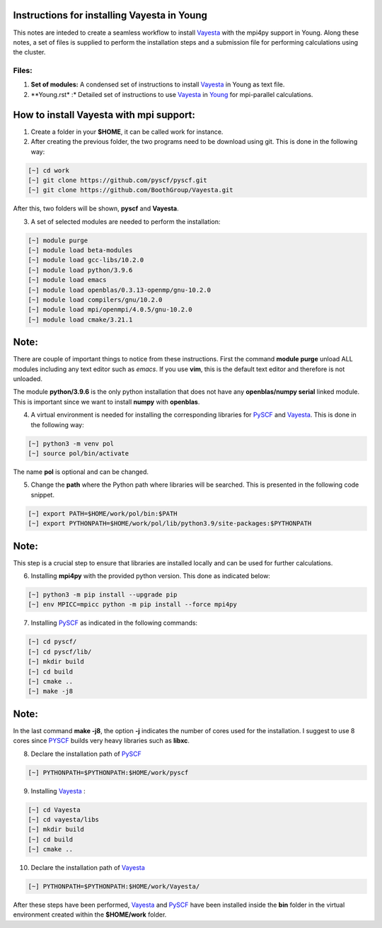 Instructions for installing Vayesta in Young
==============================================

This notes are inteded to create a seamless workflow to install Vayesta_ with the mpi4py support in Young. Along these notes, a set of files is supplied
to perform the installation steps and a submission file for performing calculations using the cluster. 

Files:
-------

1. **Set of modules:** A condensed set of instructions to install Vayesta_ in Young as text file.

2. **Young.rst* :* Detailed set of instructions to use Vayesta_ in Young_ for mpi-parallel calculations.

How to install Vayesta with mpi support:
==========================================


1. Create a folder in your **$HOME**, it can be called work for instance.

2. After creating the previous folder, the two programs need to be download using git. This is done in the following way:

.. code-block:: bash
   
   [~] cd work
   [~] git clone https://github.com/pyscf/pyscf.git
   [~] git clone https://github.com/BoothGroup/Vayesta.git

After this, two folders will be shown, **pyscf** and **Vayesta**.

3. A set of selected modules are needed to perform the installation:

.. code-block:: bash

   [~] module purge
   [~] module load beta-modules
   [~] module load gcc-libs/10.2.0
   [~] module load python/3.9.6
   [~] module load emacs
   [~] module load openblas/0.3.13-openmp/gnu-10.2.0
   [~] module load compilers/gnu/10.2.0
   [~] module load mpi/openmpi/4.0.5/gnu-10.2.0
   [~] module load cmake/3.21.1


Note:
=======

There are couple of important things to notice from these instructions. First the command **module purge** unload ALL modules including any text      
editor such as *emacs*. If you use **vim**, this is the default text editor and therefore is not unloaded. 
   
The module **python/3.9.6** is the only python installation that does not have any **openblas/numpy serial** linked module. This is important 
since we want to install **numpy** with **openblas**. 
   
   
4. A virtual environment is needed for installing the corresponding libraries for PySCF_ and Vayesta_. This is done in the following way:

.. code-block:: bash
 
   [~] python3 -m venv pol
   [~] source pol/bin/activate

The name **pol** is optional and can be changed. 
   
5. Change the **path** where the Python path where libraries will be searched. This is presented in the following code snippet. 

.. code-block:: bash
 
   [~] export PATH=$HOME/work/pol/bin:$PATH
   [~] export PYTHONPATH=$HOME/work/pol/lib/python3.9/site-packages:$PYTHONPATH

Note:
========

This step is a crucial step to ensure that libraries are installed locally and can be used for further calculations.

6. Installing **mpi4py** with the provided python version. This done as indicated below:

.. code-block:: bash

   [~] python3 -m pip install --upgrade pip
   [~] env MPICC=mpicc python -m pip install --force mpi4py

7. Installing PySCF_ as indicated in the following commands:

.. code-block:: bash

   [~] cd pyscf/
   [~] cd pyscf/lib/
   [~] mkdir build
   [~] cd build
   [~] cmake ..
   [~] make -j8

Note:
=======

In the last command **make -j8**, the option **-j** indicates the number of cores used for the installation. I suggest to use 8 cores
since PYSCF_ builds very heavy libraries such as **libxc**. 


8. Declare the installation path of PySCF_ 

.. code-block:: bash

   [~] PYTHONPATH=$PYTHONPATH:$HOME/work/pyscf

9. Installing Vayesta_ :

.. code-block:: bash

   [~] cd Vayesta
   [~] cd vayesta/libs
   [~] mkdir build
   [~] cd build
   [~] cmake ..

10. Declare the installation path of Vayesta_

.. code-block:: bash

   [~] PYTHONPATH=$PYTHONPATH:$HOME/work/Vayesta/


After these steps have been performed, Vayesta_ and PySCF_ have been installed inside the **bin** folder in the virtual environment created 
within the **$HOME/work** folder.


.. _PySCF: https://pyscf.org/
.. _Vayesta: https://github.com/BoothGroup/Vayesta
.. _Young: https://github.com/kcl-tscm/Young_instructions/blob/main/vayesta/YOUNG.rst

.. role:: python(code)
   :language: python

.. role:: console(code)
   :language: console   
      
